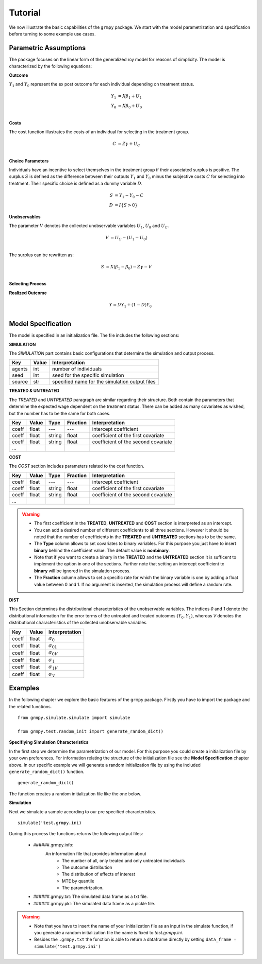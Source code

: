 Tutorial
========

We now illustrate the basic capabilities of the ``grmpy`` package. We start with the model parametrization and specification before turning to some example use cases.


Parametric Assumptions
----------------------

The package focuses on the linear form of the generalized roy model for reasons of simplicity. The model is characterized by the following equations:

**Outcome**

:math:`Y_1` and :math:`Y_0` represent the ex post outcome for each individual depending on treatment status.

.. math::
    Y_1 & = X \beta_1 + U_1 \\
    Y_0 & = X \beta_0 + U_0 \\

**Costs**

The cost function illustrates the costs of an individual for selecting in the treatment group.

.. math::
        C & = Z \gamma + U_C \\

**Choice Parameters**

Individuals have an incentive to select themselves in the treatment group if their associated surplus is positive. The surplus :math:`S` is defined as the  difference between their outputs :math:`Y_1` and :math:`Y_0` minus the subjective costs :math:`C` for selecting into treatment.
Their specific choice is defined as a dummy variable :math:`D`.

.. math::
        S & = Y_1 - Y_0 - C\\
        D & = I\{S>0\}

**Unobservables**

The parameter :math:`V` denotes the collected unobservable variables :math:`U_1`, :math:`U_0` and :math:`U_C`.

.. math::
        V & = U_C -(U_1 - U_0)\\

The surplus can be rewritten as:

.. math::
        S & = X (\beta_1 - \beta_0) - Z \gamma - V\\



**Selecting Process**

.. todo::
    implement the self selection process

**Realized Outcome**

.. math::
        Y = D Y_1 + (1-D) Y_0\\

Model Specification
-------------------

The model is specified in an initialization file. The file includes the following sections:


**SIMULATION**

The *SIMULATION* part contains basic configurations that determine the simulation and output process.

=======     ======      ==================
Key         Value       Interpretation
=======     ======      ==================
agents      int         number of individuals
seed        int         seed for the specific simulation
source      str         specified name for the simulation output files
=======     ======      ==================

**TREATED & UNTREATED**

The *TREATED* and *UNTREATED* paragraph are similar regarding their structure. Both contain the parameters that determine the expected wage dependent on the treatment status. There can be added as many covariates as wished, but the number has to be the same for both cases.

=======     ======  =======  =========   ==================
Key         Value    Type    Fraction    Interpretation
=======     ======  =======  =========   ==================
coeff       float    ---      ---         intercept coefficient
coeff       float   string    float       coefficient of the first covariate
coeff       float   string    float       coefficient of the second covariate
 ...
=======     ======  =======  =========   ==================

**COST**

The *COST* section includes parameters related to the cost function.

=======     ======  =======  =========   ==================
Key         Value    Type    Fraction    Interpretation
=======     ======  =======  =========   ==================
coeff       float    ---      ---         intercept coefficient
coeff       float   string    float       coefficient of the first covariate
coeff       float   string    float       coefficient of the second covariate
 ...
=======     ======  =======  =========   ==================

.. Warning::

    - The first coefficient in the **TREATED**, **UNTREATED** and **COST** section is interpreted as an intercept.

    - You can add a desired number of different coefficients to all three sections. However it should be noted that the number of coefficients in the **TREATED** and **UNTREATED** sections has to be the same.

    - The **Type** column allows to set covariates to binary variables. For this purpose you just have to insert **binary** behind the coefficient value. The default value is **nonbinary**.

    - Note that if you want to create a binary in the **TREATED** and the **UNTREATED** section it is sufficent to implement the option in one of the sections. Further note that setting an intercept coefficient to **binary** will be ignored in the simulation process.

    - The **Fraction** column allows to set a specific rate for which the binary variable is one by adding a float value between 0 and 1. If no argument is inserted, the simulation process will define a random rate.

**DIST**

This Section determines the distributional characteristics of the unobservable variables.
The indices *0* and *1* denote the distributional information for the error terms of the untreated and treated outcomes :math:`(Y_0, Y_1)`, whereas *V* denotes the distributional characteristics of the collected unobservable variables.


======= ======      ==========================
Key     Value       Interpretation
======= ======      ==========================
coeff    float      :math:`\sigma_{0}`
coeff    float      :math:`\sigma_{01}`
coeff    float      :math:`\sigma_{0V}`
coeff    float      :math:`\sigma_{1}`
coeff    float      :math:`\sigma_{1V}`
coeff    float      :math:`\sigma_{V}`
======= ======      ==========================

Examples
--------
.. todo::
    - Ask Phillip why we can't use functions from the package by importing it via ``import grmpy``.

In the following chapter we explore the basic features of the ``grmpy`` package. Firstly you have to import the package and the related functions.
::


    from grmpy.simulate.simulate import simulate

    from grmpy.test.random_init import generate_random_dict()

**Specifiying Simulation Characteristics**

In the first step we determine the parametrization of our model. For this purpose you could create a initialization file by your own preferences. For information relating the structure of the initialization file see the **Model Specification** chapter above.
In our specific example we will generate a random initialization file by using the included ``generate_random_dict()`` function.
::


    generate_random_dict()


The function creates a random initialization file like the one below.

.. todo::
    insert example image of an initialization file

**Simulation**

Next we simulate a sample according to our pre specified characteristics.
::

    simulate('test.grmpy.ini)

During this process the functions returns the following output files:

    - ######.grmpy.info:
        An information file that provides information about
            * The number of all, only treated and only untreated individuals
            * The outcome distribution
            * The distribution of effects of interest
            * MTE by quantile
            * The parametrization.

    - ######.grmpy.txt: The simulated data frame as a txt file.

    - ######.grmpy.pkl: The simulated data frame as a pickle file.


.. Warning::

    - Note that you have to insert the name of your initialization file as an input in the simulate function, if you generate a random initialization file the name is fixed to *test.grmpy.ini*.

    - Besides the ``.grmpy.txt`` the function is able to return a dataframe directly by setting ``data_frame = simulate('test.grmpy.ini')``




